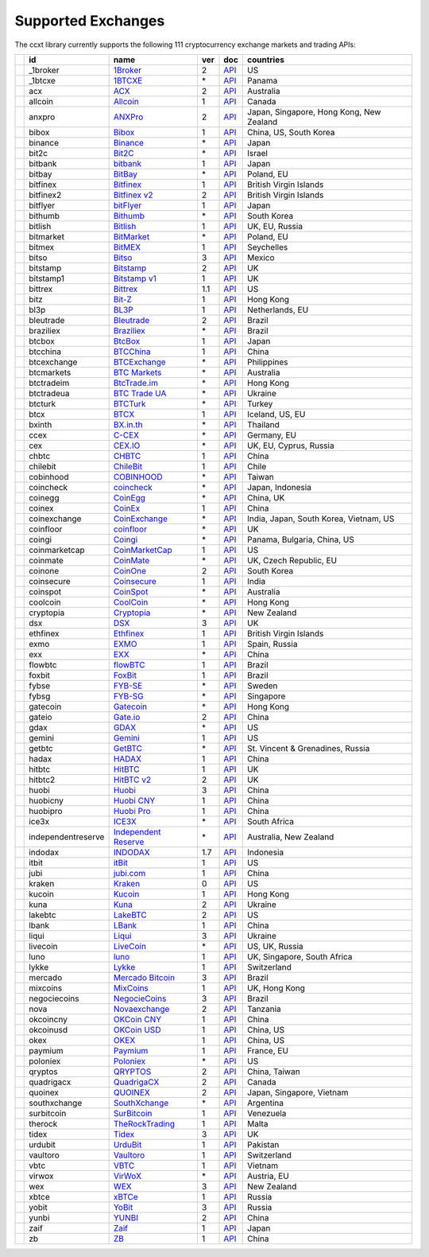 Supported Exchanges
===================

The ccxt library currently supports the following 111 cryptocurrency exchange markets and trading APIs:

+------------------------+----------------------+----------------------------------------------------------------+-------+---------------------------------------------------------------------------------------------------+--------------------------------------------+
|                        | id                   | name                                                           | ver   | doc                                                                                               | countries                                  |
+========================+======================+================================================================+=======+===================================================================================================+============================================+
| |_1broker|             | _1broker             | `1Broker <https://1broker.com>`__                              | 2     | `API <https://1broker.com/?c=en/content/api-documentation>`__                                     | US                                         |
+------------------------+----------------------+----------------------------------------------------------------+-------+---------------------------------------------------------------------------------------------------+--------------------------------------------+
| |_1btcxe|              | _1btcxe              | `1BTCXE <https://1btcxe.com>`__                                | \*    | `API <https://1btcxe.com/api-docs.php>`__                                                         | Panama                                     |
+------------------------+----------------------+----------------------------------------------------------------+-------+---------------------------------------------------------------------------------------------------+--------------------------------------------+
| |acx|                  | acx                  | `ACX <https://acx.io>`__                                       | 2     | `API <https://acx.io/documents/api_v2>`__                                                         | Australia                                  |
+------------------------+----------------------+----------------------------------------------------------------+-------+---------------------------------------------------------------------------------------------------+--------------------------------------------+
| |allcoin|              | allcoin              | `Allcoin <https://www.allcoin.com>`__                          | 1     | `API <https://www.allcoin.com/About/APIReference>`__                                              | Canada                                     |
+------------------------+----------------------+----------------------------------------------------------------+-------+---------------------------------------------------------------------------------------------------+--------------------------------------------+
| |anxpro|               | anxpro               | `ANXPro <https://anxpro.com>`__                                | 2     | `API <http://docs.anxv2.apiary.io>`__                                                             | Japan, Singapore, Hong Kong, New Zealand   |
+------------------------+----------------------+----------------------------------------------------------------+-------+---------------------------------------------------------------------------------------------------+--------------------------------------------+
| |bibox|                | bibox                | `Bibox <https://www.bibox.com>`__                              | 1     | `API <https://github.com/Biboxcom/api_reference/wiki/home_en>`__                                  | China, US, South Korea                     |
+------------------------+----------------------+----------------------------------------------------------------+-------+---------------------------------------------------------------------------------------------------+--------------------------------------------+
| |binance|              | binance              | `Binance <https://www.binance.com>`__                          | \*    | `API <https://github.com/binance-exchange/binance-official-api-docs/blob/master/rest-api.md>`__   | Japan                                      |
+------------------------+----------------------+----------------------------------------------------------------+-------+---------------------------------------------------------------------------------------------------+--------------------------------------------+
| |bit2c|                | bit2c                | `Bit2C <https://www.bit2c.co.il>`__                            | \*    | `API <https://www.bit2c.co.il/home/api>`__                                                        | Israel                                     |
+------------------------+----------------------+----------------------------------------------------------------+-------+---------------------------------------------------------------------------------------------------+--------------------------------------------+
| |bitbank|              | bitbank              | `bitbank <https://bitbank.cc/>`__                              | 1     | `API <https://docs.bitbank.cc/>`__                                                                | Japan                                      |
+------------------------+----------------------+----------------------------------------------------------------+-------+---------------------------------------------------------------------------------------------------+--------------------------------------------+
| |bitbay|               | bitbay               | `BitBay <https://bitbay.net>`__                                | \*    | `API <https://bitbay.net/public-api>`__                                                           | Poland, EU                                 |
+------------------------+----------------------+----------------------------------------------------------------+-------+---------------------------------------------------------------------------------------------------+--------------------------------------------+
| |bitfinex|             | bitfinex             | `Bitfinex <https://www.bitfinex.com>`__                        | 1     | `API <https://bitfinex.readme.io/v1/docs>`__                                                      | British Virgin Islands                     |
+------------------------+----------------------+----------------------------------------------------------------+-------+---------------------------------------------------------------------------------------------------+--------------------------------------------+
| |bitfinex2|            | bitfinex2            | `Bitfinex v2 <https://www.bitfinex.com>`__                     | 2     | `API <https://bitfinex.readme.io/v2/docs>`__                                                      | British Virgin Islands                     |
+------------------------+----------------------+----------------------------------------------------------------+-------+---------------------------------------------------------------------------------------------------+--------------------------------------------+
| |bitflyer|             | bitflyer             | `bitFlyer <https://bitflyer.jp>`__                             | 1     | `API <https://bitflyer.jp/API>`__                                                                 | Japan                                      |
+------------------------+----------------------+----------------------------------------------------------------+-------+---------------------------------------------------------------------------------------------------+--------------------------------------------+
| |bithumb|              | bithumb              | `Bithumb <https://www.bithumb.com>`__                          | \*    | `API <https://www.bithumb.com/u1/US127>`__                                                        | South Korea                                |
+------------------------+----------------------+----------------------------------------------------------------+-------+---------------------------------------------------------------------------------------------------+--------------------------------------------+
| |bitlish|              | bitlish              | `Bitlish <https://bitlish.com>`__                              | 1     | `API <https://bitlish.com/api>`__                                                                 | UK, EU, Russia                             |
+------------------------+----------------------+----------------------------------------------------------------+-------+---------------------------------------------------------------------------------------------------+--------------------------------------------+
| |bitmarket|            | bitmarket            | `BitMarket <https://www.bitmarket.pl>`__                       | \*    | `API <https://www.bitmarket.net/docs.php?file=api_public.html>`__                                 | Poland, EU                                 |
+------------------------+----------------------+----------------------------------------------------------------+-------+---------------------------------------------------------------------------------------------------+--------------------------------------------+
| |bitmex|               | bitmex               | `BitMEX <https://www.bitmex.com>`__                            | 1     | `API <https://www.bitmex.com/app/apiOverview>`__                                                  | Seychelles                                 |
+------------------------+----------------------+----------------------------------------------------------------+-------+---------------------------------------------------------------------------------------------------+--------------------------------------------+
| |bitso|                | bitso                | `Bitso <https://bitso.com>`__                                  | 3     | `API <https://bitso.com/api_info>`__                                                              | Mexico                                     |
+------------------------+----------------------+----------------------------------------------------------------+-------+---------------------------------------------------------------------------------------------------+--------------------------------------------+
| |bitstamp|             | bitstamp             | `Bitstamp <https://www.bitstamp.net>`__                        | 2     | `API <https://www.bitstamp.net/api>`__                                                            | UK                                         |
+------------------------+----------------------+----------------------------------------------------------------+-------+---------------------------------------------------------------------------------------------------+--------------------------------------------+
| |bitstamp1|            | bitstamp1            | `Bitstamp v1 <https://www.bitstamp.net>`__                     | 1     | `API <https://www.bitstamp.net/api>`__                                                            | UK                                         |
+------------------------+----------------------+----------------------------------------------------------------+-------+---------------------------------------------------------------------------------------------------+--------------------------------------------+
| |bittrex|              | bittrex              | `Bittrex <https://bittrex.com>`__                              | 1.1   | `API <https://bittrex.com/Home/Api>`__                                                            | US                                         |
+------------------------+----------------------+----------------------------------------------------------------+-------+---------------------------------------------------------------------------------------------------+--------------------------------------------+
| |bitz|                 | bitz                 | `Bit-Z <https://www.bit-z.com>`__                              | 1     | `API <https://www.bit-z.com/api.html>`__                                                          | Hong Kong                                  |
+------------------------+----------------------+----------------------------------------------------------------+-------+---------------------------------------------------------------------------------------------------+--------------------------------------------+
| |bl3p|                 | bl3p                 | `BL3P <https://bl3p.eu>`__                                     | 1     | `API <https://github.com/BitonicNL/bl3p-api/tree/master/docs>`__                                  | Netherlands, EU                            |
+------------------------+----------------------+----------------------------------------------------------------+-------+---------------------------------------------------------------------------------------------------+--------------------------------------------+
| |bleutrade|            | bleutrade            | `Bleutrade <https://bleutrade.com>`__                          | 2     | `API <https://bleutrade.com/help/API>`__                                                          | Brazil                                     |
+------------------------+----------------------+----------------------------------------------------------------+-------+---------------------------------------------------------------------------------------------------+--------------------------------------------+
| |braziliex|            | braziliex            | `Braziliex <https://braziliex.com/>`__                         | \*    | `API <https://braziliex.com/exchange/api.php>`__                                                  | Brazil                                     |
+------------------------+----------------------+----------------------------------------------------------------+-------+---------------------------------------------------------------------------------------------------+--------------------------------------------+
| |btcbox|               | btcbox               | `BtcBox <https://www.btcbox.co.jp/>`__                         | 1     | `API <https://www.btcbox.co.jp/help/asm>`__                                                       | Japan                                      |
+------------------------+----------------------+----------------------------------------------------------------+-------+---------------------------------------------------------------------------------------------------+--------------------------------------------+
| |btcchina|             | btcchina             | `BTCChina <https://www.btcchina.com>`__                        | 1     | `API <https://www.btcchina.com/apidocs>`__                                                        | China                                      |
+------------------------+----------------------+----------------------------------------------------------------+-------+---------------------------------------------------------------------------------------------------+--------------------------------------------+
| |btcexchange|          | btcexchange          | `BTCExchange <https://www.btcexchange.ph>`__                   | \*    | `API <https://github.com/BTCTrader/broker-api-docs>`__                                            | Philippines                                |
+------------------------+----------------------+----------------------------------------------------------------+-------+---------------------------------------------------------------------------------------------------+--------------------------------------------+
| |btcmarkets|           | btcmarkets           | `BTC Markets <https://btcmarkets.net/>`__                      | \*    | `API <https://github.com/BTCMarkets/API>`__                                                       | Australia                                  |
+------------------------+----------------------+----------------------------------------------------------------+-------+---------------------------------------------------------------------------------------------------+--------------------------------------------+
| |btctradeim|           | btctradeim           | `BtcTrade.im <https://www.btctrade.im>`__                      | \*    | `API <https://www.btctrade.im/help.api.html>`__                                                   | Hong Kong                                  |
+------------------------+----------------------+----------------------------------------------------------------+-------+---------------------------------------------------------------------------------------------------+--------------------------------------------+
| |btctradeua|           | btctradeua           | `BTC Trade UA <https://btc-trade.com.ua>`__                    | \*    | `API <https://docs.google.com/document/d/1ocYA0yMy_RXd561sfG3qEPZ80kyll36HUxvCRe5GbhE/edit>`__    | Ukraine                                    |
+------------------------+----------------------+----------------------------------------------------------------+-------+---------------------------------------------------------------------------------------------------+--------------------------------------------+
| |btcturk|              | btcturk              | `BTCTurk <https://www.btcturk.com>`__                          | \*    | `API <https://github.com/BTCTrader/broker-api-docs>`__                                            | Turkey                                     |
+------------------------+----------------------+----------------------------------------------------------------+-------+---------------------------------------------------------------------------------------------------+--------------------------------------------+
| |btcx|                 | btcx                 | `BTCX <https://btc-x.is>`__                                    | 1     | `API <https://btc-x.is/custom/api-document.html>`__                                               | Iceland, US, EU                            |
+------------------------+----------------------+----------------------------------------------------------------+-------+---------------------------------------------------------------------------------------------------+--------------------------------------------+
| |bxinth|               | bxinth               | `BX.in.th <https://bx.in.th>`__                                | \*    | `API <https://bx.in.th/info/api>`__                                                               | Thailand                                   |
+------------------------+----------------------+----------------------------------------------------------------+-------+---------------------------------------------------------------------------------------------------+--------------------------------------------+
| |ccex|                 | ccex                 | `C-CEX <https://c-cex.com>`__                                  | \*    | `API <https://c-cex.com/?id=api>`__                                                               | Germany, EU                                |
+------------------------+----------------------+----------------------------------------------------------------+-------+---------------------------------------------------------------------------------------------------+--------------------------------------------+
| |cex|                  | cex                  | `CEX.IO <https://cex.io>`__                                    | \*    | `API <https://cex.io/cex-api>`__                                                                  | UK, EU, Cyprus, Russia                     |
+------------------------+----------------------+----------------------------------------------------------------+-------+---------------------------------------------------------------------------------------------------+--------------------------------------------+
| |chbtc|                | chbtc                | `CHBTC <https://trade.chbtc.com/api>`__                        | 1     | `API <https://www.chbtc.com/i/developer>`__                                                       | China                                      |
+------------------------+----------------------+----------------------------------------------------------------+-------+---------------------------------------------------------------------------------------------------+--------------------------------------------+
| |chilebit|             | chilebit             | `ChileBit <https://chilebit.net>`__                            | 1     | `API <https://blinktrade.com/docs>`__                                                             | Chile                                      |
+------------------------+----------------------+----------------------------------------------------------------+-------+---------------------------------------------------------------------------------------------------+--------------------------------------------+
| |cobinhood|            | cobinhood            | `COBINHOOD <https://cobinhood.com>`__                          | \*    | `API <https://cobinhood.github.io/api-public>`__                                                  | Taiwan                                     |
+------------------------+----------------------+----------------------------------------------------------------+-------+---------------------------------------------------------------------------------------------------+--------------------------------------------+
| |coincheck|            | coincheck            | `coincheck <https://coincheck.com>`__                          | \*    | `API <https://coincheck.com/documents/exchange/api>`__                                            | Japan, Indonesia                           |
+------------------------+----------------------+----------------------------------------------------------------+-------+---------------------------------------------------------------------------------------------------+--------------------------------------------+
| |coinegg|              | coinegg              | `CoinEgg <https://www.coinegg.com>`__                          | \*    | `API <https://www.coinegg.com/explain.api.html>`__                                                | China, UK                                  |
+------------------------+----------------------+----------------------------------------------------------------+-------+---------------------------------------------------------------------------------------------------+--------------------------------------------+
| |coinex|               | coinex               | `CoinEx <https://www.coinex.com>`__                            | 1     | `API <https://github.com/coinexcom/coinex_exchange_api/wiki>`__                                   | China                                      |
+------------------------+----------------------+----------------------------------------------------------------+-------+---------------------------------------------------------------------------------------------------+--------------------------------------------+
| |coinexchange|         | coinexchange         | `CoinExchange <https://www.coinexchange.io>`__                 | \*    | `API <https://coinexchangeio.github.io/slate/>`__                                                 | India, Japan, South Korea, Vietnam, US     |
+------------------------+----------------------+----------------------------------------------------------------+-------+---------------------------------------------------------------------------------------------------+--------------------------------------------+
| |coinfloor|            | coinfloor            | `coinfloor <https://www.coinfloor.co.uk>`__                    | \*    | `API <https://github.com/coinfloor/api>`__                                                        | UK                                         |
+------------------------+----------------------+----------------------------------------------------------------+-------+---------------------------------------------------------------------------------------------------+--------------------------------------------+
| |coingi|               | coingi               | `Coingi <https://coingi.com>`__                                | \*    | `API <http://docs.coingi.apiary.io/>`__                                                           | Panama, Bulgaria, China, US                |
+------------------------+----------------------+----------------------------------------------------------------+-------+---------------------------------------------------------------------------------------------------+--------------------------------------------+
| |coinmarketcap|        | coinmarketcap        | `CoinMarketCap <https://coinmarketcap.com>`__                  | 1     | `API <https://coinmarketcap.com/api>`__                                                           | US                                         |
+------------------------+----------------------+----------------------------------------------------------------+-------+---------------------------------------------------------------------------------------------------+--------------------------------------------+
| |coinmate|             | coinmate             | `CoinMate <https://coinmate.io>`__                             | \*    | `API <http://docs.coinmate.apiary.io>`__                                                          | UK, Czech Republic, EU                     |
+------------------------+----------------------+----------------------------------------------------------------+-------+---------------------------------------------------------------------------------------------------+--------------------------------------------+
| |coinone|              | coinone              | `CoinOne <https://coinone.co.kr>`__                            | 2     | `API <https://doc.coinone.co.kr>`__                                                               | South Korea                                |
+------------------------+----------------------+----------------------------------------------------------------+-------+---------------------------------------------------------------------------------------------------+--------------------------------------------+
| |coinsecure|           | coinsecure           | `Coinsecure <https://coinsecure.in>`__                         | 1     | `API <https://api.coinsecure.in>`__                                                               | India                                      |
+------------------------+----------------------+----------------------------------------------------------------+-------+---------------------------------------------------------------------------------------------------+--------------------------------------------+
| |coinspot|             | coinspot             | `CoinSpot <https://www.coinspot.com.au>`__                     | \*    | `API <https://www.coinspot.com.au/api>`__                                                         | Australia                                  |
+------------------------+----------------------+----------------------------------------------------------------+-------+---------------------------------------------------------------------------------------------------+--------------------------------------------+
| |coolcoin|             | coolcoin             | `CoolCoin <https://www.coolcoin.com>`__                        | \*    | `API <https://www.coolcoin.com/help.api.html>`__                                                  | Hong Kong                                  |
+------------------------+----------------------+----------------------------------------------------------------+-------+---------------------------------------------------------------------------------------------------+--------------------------------------------+
| |cryptopia|            | cryptopia            | `Cryptopia <https://www.cryptopia.co.nz>`__                    | \*    | `API <https://www.cryptopia.co.nz/Forum/Category/45>`__                                           | New Zealand                                |
+------------------------+----------------------+----------------------------------------------------------------+-------+---------------------------------------------------------------------------------------------------+--------------------------------------------+
| |dsx|                  | dsx                  | `DSX <https://dsx.uk>`__                                       | 3     | `API <https://api.dsx.uk>`__                                                                      | UK                                         |
+------------------------+----------------------+----------------------------------------------------------------+-------+---------------------------------------------------------------------------------------------------+--------------------------------------------+
| |ethfinex|             | ethfinex             | `Ethfinex <https://www.ethfinex.com>`__                        | 1     | `API <https://bitfinex.readme.io/v1/docs>`__                                                      | British Virgin Islands                     |
+------------------------+----------------------+----------------------------------------------------------------+-------+---------------------------------------------------------------------------------------------------+--------------------------------------------+
| |exmo|                 | exmo                 | `EXMO <https://exmo.me>`__                                     | 1     | `API <https://exmo.me/en/api_doc>`__                                                              | Spain, Russia                              |
+------------------------+----------------------+----------------------------------------------------------------+-------+---------------------------------------------------------------------------------------------------+--------------------------------------------+
| |exx|                  | exx                  | `EXX <https://www.exx.com/>`__                                 | \*    | `API <https://www.exx.com/help/restApi>`__                                                        | China                                      |
+------------------------+----------------------+----------------------------------------------------------------+-------+---------------------------------------------------------------------------------------------------+--------------------------------------------+
| |flowbtc|              | flowbtc              | `flowBTC <https://trader.flowbtc.com>`__                       | 1     | `API <http://www.flowbtc.com.br/api/>`__                                                          | Brazil                                     |
+------------------------+----------------------+----------------------------------------------------------------+-------+---------------------------------------------------------------------------------------------------+--------------------------------------------+
| |foxbit|               | foxbit               | `FoxBit <https://foxbit.exchange>`__                           | 1     | `API <https://blinktrade.com/docs>`__                                                             | Brazil                                     |
+------------------------+----------------------+----------------------------------------------------------------+-------+---------------------------------------------------------------------------------------------------+--------------------------------------------+
| |fybse|                | fybse                | `FYB-SE <https://www.fybse.se>`__                              | \*    | `API <http://docs.fyb.apiary.io>`__                                                               | Sweden                                     |
+------------------------+----------------------+----------------------------------------------------------------+-------+---------------------------------------------------------------------------------------------------+--------------------------------------------+
| |fybsg|                | fybsg                | `FYB-SG <https://www.fybsg.com>`__                             | \*    | `API <http://docs.fyb.apiary.io>`__                                                               | Singapore                                  |
+------------------------+----------------------+----------------------------------------------------------------+-------+---------------------------------------------------------------------------------------------------+--------------------------------------------+
| |gatecoin|             | gatecoin             | `Gatecoin <https://gatecoin.com>`__                            | \*    | `API <https://gatecoin.com/api>`__                                                                | Hong Kong                                  |
+------------------------+----------------------+----------------------------------------------------------------+-------+---------------------------------------------------------------------------------------------------+--------------------------------------------+
| |gateio|               | gateio               | `Gate.io <https://gate.io/>`__                                 | 2     | `API <https://gate.io/api2>`__                                                                    | China                                      |
+------------------------+----------------------+----------------------------------------------------------------+-------+---------------------------------------------------------------------------------------------------+--------------------------------------------+
| |gdax|                 | gdax                 | `GDAX <https://www.gdax.com>`__                                | \*    | `API <https://docs.gdax.com>`__                                                                   | US                                         |
+------------------------+----------------------+----------------------------------------------------------------+-------+---------------------------------------------------------------------------------------------------+--------------------------------------------+
| |gemini|               | gemini               | `Gemini <https://gemini.com>`__                                | 1     | `API <https://docs.gemini.com/rest-api>`__                                                        | US                                         |
+------------------------+----------------------+----------------------------------------------------------------+-------+---------------------------------------------------------------------------------------------------+--------------------------------------------+
| |getbtc|               | getbtc               | `GetBTC <https://getbtc.org>`__                                | \*    | `API <https://getbtc.org/api-docs.php>`__                                                         | St. Vincent & Grenadines, Russia           |
+------------------------+----------------------+----------------------------------------------------------------+-------+---------------------------------------------------------------------------------------------------+--------------------------------------------+
| |hadax|                | hadax                | `HADAX <https://www.hadax.com>`__                              | 1     | `API <https://github.com/huobiapi/API_Docs/wiki>`__                                               | China                                      |
+------------------------+----------------------+----------------------------------------------------------------+-------+---------------------------------------------------------------------------------------------------+--------------------------------------------+
| |hitbtc|               | hitbtc               | `HitBTC <https://hitbtc.com>`__                                | 1     | `API <https://github.com/hitbtc-com/hitbtc-api/blob/master/APIv1.md>`__                           | UK                                         |
+------------------------+----------------------+----------------------------------------------------------------+-------+---------------------------------------------------------------------------------------------------+--------------------------------------------+
| |hitbtc2|              | hitbtc2              | `HitBTC v2 <https://hitbtc.com>`__                             | 2     | `API <https://api.hitbtc.com>`__                                                                  | UK                                         |
+------------------------+----------------------+----------------------------------------------------------------+-------+---------------------------------------------------------------------------------------------------+--------------------------------------------+
| |huobi|                | huobi                | `Huobi <https://www.huobi.com>`__                              | 3     | `API <https://github.com/huobiapi/API_Docs_en/wiki>`__                                            | China                                      |
+------------------------+----------------------+----------------------------------------------------------------+-------+---------------------------------------------------------------------------------------------------+--------------------------------------------+
| |huobicny|             | huobicny             | `Huobi CNY <https://www.huobi.com>`__                          | 1     | `API <https://github.com/huobiapi/API_Docs/wiki/REST_api_reference>`__                            | China                                      |
+------------------------+----------------------+----------------------------------------------------------------+-------+---------------------------------------------------------------------------------------------------+--------------------------------------------+
| |huobipro|             | huobipro             | `Huobi Pro <https://www.huobipro.com>`__                       | 1     | `API <https://github.com/huobiapi/API_Docs/wiki/REST_api_reference>`__                            | China                                      |
+------------------------+----------------------+----------------------------------------------------------------+-------+---------------------------------------------------------------------------------------------------+--------------------------------------------+
| |ice3x|                | ice3x                | `ICE3X <https://ice3x.com>`__                                  | \*    | `API <https://ice3x.co.za/ice-cubed-bitcoin-exchange-api-documentation-1-june-2017>`__            | South Africa                               |
+------------------------+----------------------+----------------------------------------------------------------+-------+---------------------------------------------------------------------------------------------------+--------------------------------------------+
| |independentreserve|   | independentreserve   | `Independent Reserve <https://www.independentreserve.com>`__   | \*    | `API <https://www.independentreserve.com/API>`__                                                  | Australia, New Zealand                     |
+------------------------+----------------------+----------------------------------------------------------------+-------+---------------------------------------------------------------------------------------------------+--------------------------------------------+
| |indodax|              | indodax              | `INDODAX <https://www.indodax.com>`__                          | 1.7   | `API <https://vip.bitcoin.co.id/downloads/BITCOINCOID-API-DOCUMENTATION.pdf>`__                   | Indonesia                                  |
+------------------------+----------------------+----------------------------------------------------------------+-------+---------------------------------------------------------------------------------------------------+--------------------------------------------+
| |itbit|                | itbit                | `itBit <https://www.itbit.com>`__                              | 1     | `API <https://api.itbit.com/docs>`__                                                              | US                                         |
+------------------------+----------------------+----------------------------------------------------------------+-------+---------------------------------------------------------------------------------------------------+--------------------------------------------+
| |jubi|                 | jubi                 | `jubi.com <https://www.jubi.com>`__                            | 1     | `API <https://www.jubi.com/help/api.html>`__                                                      | China                                      |
+------------------------+----------------------+----------------------------------------------------------------+-------+---------------------------------------------------------------------------------------------------+--------------------------------------------+
| |kraken|               | kraken               | `Kraken <https://www.kraken.com>`__                            | 0     | `API <https://www.kraken.com/en-us/help/api>`__                                                   | US                                         |
+------------------------+----------------------+----------------------------------------------------------------+-------+---------------------------------------------------------------------------------------------------+--------------------------------------------+
| |kucoin|               | kucoin               | `Kucoin <https://kucoin.com>`__                                | 1     | `API <https://kucoinapidocs.docs.apiary.io>`__                                                    | Hong Kong                                  |
+------------------------+----------------------+----------------------------------------------------------------+-------+---------------------------------------------------------------------------------------------------+--------------------------------------------+
| |kuna|                 | kuna                 | `Kuna <https://kuna.io>`__                                     | 2     | `API <https://kuna.io/documents/api>`__                                                           | Ukraine                                    |
+------------------------+----------------------+----------------------------------------------------------------+-------+---------------------------------------------------------------------------------------------------+--------------------------------------------+
| |lakebtc|              | lakebtc              | `LakeBTC <https://www.lakebtc.com>`__                          | 2     | `API <https://www.lakebtc.com/s/api_v2>`__                                                        | US                                         |
+------------------------+----------------------+----------------------------------------------------------------+-------+---------------------------------------------------------------------------------------------------+--------------------------------------------+
| |lbank|                | lbank                | `LBank <https://www.lbank.info>`__                             | 1     | `API <https://www.lbank.info/api/api-overview>`__                                                 | China                                      |
+------------------------+----------------------+----------------------------------------------------------------+-------+---------------------------------------------------------------------------------------------------+--------------------------------------------+
| |liqui|                | liqui                | `Liqui <https://liqui.io>`__                                   | 3     | `API <https://liqui.io/api>`__                                                                    | Ukraine                                    |
+------------------------+----------------------+----------------------------------------------------------------+-------+---------------------------------------------------------------------------------------------------+--------------------------------------------+
| |livecoin|             | livecoin             | `LiveCoin <https://www.livecoin.net>`__                        | \*    | `API <https://www.livecoin.net/api?lang=en>`__                                                    | US, UK, Russia                             |
+------------------------+----------------------+----------------------------------------------------------------+-------+---------------------------------------------------------------------------------------------------+--------------------------------------------+
| |luno|                 | luno                 | `luno <https://www.luno.com>`__                                | 1     | `API <https://www.luno.com/en/api>`__                                                             | UK, Singapore, South Africa                |
+------------------------+----------------------+----------------------------------------------------------------+-------+---------------------------------------------------------------------------------------------------+--------------------------------------------+
| |lykke|                | lykke                | `Lykke <https://www.lykke.com>`__                              | 1     | `API <https://hft-api.lykke.com/swagger/ui/>`__                                                   | Switzerland                                |
+------------------------+----------------------+----------------------------------------------------------------+-------+---------------------------------------------------------------------------------------------------+--------------------------------------------+
| |mercado|              | mercado              | `Mercado Bitcoin <https://www.mercadobitcoin.com.br>`__        | 3     | `API <https://www.mercadobitcoin.com.br/api-doc>`__                                               | Brazil                                     |
+------------------------+----------------------+----------------------------------------------------------------+-------+---------------------------------------------------------------------------------------------------+--------------------------------------------+
| |mixcoins|             | mixcoins             | `MixCoins <https://mixcoins.com>`__                            | 1     | `API <https://mixcoins.com/help/api/>`__                                                          | UK, Hong Kong                              |
+------------------------+----------------------+----------------------------------------------------------------+-------+---------------------------------------------------------------------------------------------------+--------------------------------------------+
| |negociecoins|         | negociecoins         | `NegocieCoins <https://www.negociecoins.com.br>`__             | 3     | `API <https://www.negociecoins.com.br/documentacao-tradeapi>`__                                   | Brazil                                     |
+------------------------+----------------------+----------------------------------------------------------------+-------+---------------------------------------------------------------------------------------------------+--------------------------------------------+
| |nova|                 | nova                 | `Novaexchange <https://novaexchange.com>`__                    | 2     | `API <https://novaexchange.com/remote/faq>`__                                                     | Tanzania                                   |
+------------------------+----------------------+----------------------------------------------------------------+-------+---------------------------------------------------------------------------------------------------+--------------------------------------------+
| |okcoincny|            | okcoincny            | `OKCoin CNY <https://www.okcoin.cn>`__                         | 1     | `API <https://www.okcoin.cn/rest_getStarted.html>`__                                              | China                                      |
+------------------------+----------------------+----------------------------------------------------------------+-------+---------------------------------------------------------------------------------------------------+--------------------------------------------+
| |okcoinusd|            | okcoinusd            | `OKCoin USD <https://www.okcoin.com>`__                        | 1     | `API <https://www.okcoin.com/rest_getStarted.html>`__                                             | China, US                                  |
+------------------------+----------------------+----------------------------------------------------------------+-------+---------------------------------------------------------------------------------------------------+--------------------------------------------+
| |okex|                 | okex                 | `OKEX <https://www.okex.com>`__                                | 1     | `API <https://www.okex.com/rest_getStarted.html>`__                                               | China, US                                  |
+------------------------+----------------------+----------------------------------------------------------------+-------+---------------------------------------------------------------------------------------------------+--------------------------------------------+
| |paymium|              | paymium              | `Paymium <https://www.paymium.com>`__                          | 1     | `API <https://github.com/Paymium/api-documentation>`__                                            | France, EU                                 |
+------------------------+----------------------+----------------------------------------------------------------+-------+---------------------------------------------------------------------------------------------------+--------------------------------------------+
| |poloniex|             | poloniex             | `Poloniex <https://poloniex.com>`__                            | \*    | `API <https://poloniex.com/support/api/>`__                                                       | US                                         |
+------------------------+----------------------+----------------------------------------------------------------+-------+---------------------------------------------------------------------------------------------------+--------------------------------------------+
| |qryptos|              | qryptos              | `QRYPTOS <https://www.qryptos.com>`__                          | 2     | `API <https://developers.quoine.com>`__                                                           | China, Taiwan                              |
+------------------------+----------------------+----------------------------------------------------------------+-------+---------------------------------------------------------------------------------------------------+--------------------------------------------+
| |quadrigacx|           | quadrigacx           | `QuadrigaCX <https://www.quadrigacx.com>`__                    | 2     | `API <https://www.quadrigacx.com/api_info>`__                                                     | Canada                                     |
+------------------------+----------------------+----------------------------------------------------------------+-------+---------------------------------------------------------------------------------------------------+--------------------------------------------+
| |quoinex|              | quoinex              | `QUOINEX <https://quoinex.com/>`__                             | 2     | `API <https://developers.quoine.com>`__                                                           | Japan, Singapore, Vietnam                  |
+------------------------+----------------------+----------------------------------------------------------------+-------+---------------------------------------------------------------------------------------------------+--------------------------------------------+
| |southxchange|         | southxchange         | `SouthXchange <https://www.southxchange.com>`__                | \*    | `API <https://www.southxchange.com/Home/Api>`__                                                   | Argentina                                  |
+------------------------+----------------------+----------------------------------------------------------------+-------+---------------------------------------------------------------------------------------------------+--------------------------------------------+
| |surbitcoin|           | surbitcoin           | `SurBitcoin <https://surbitcoin.com>`__                        | 1     | `API <https://blinktrade.com/docs>`__                                                             | Venezuela                                  |
+------------------------+----------------------+----------------------------------------------------------------+-------+---------------------------------------------------------------------------------------------------+--------------------------------------------+
| |therock|              | therock              | `TheRockTrading <https://therocktrading.com>`__                | 1     | `API <https://api.therocktrading.com/doc/v1/index.html>`__                                        | Malta                                      |
+------------------------+----------------------+----------------------------------------------------------------+-------+---------------------------------------------------------------------------------------------------+--------------------------------------------+
| |tidex|                | tidex                | `Tidex <https://tidex.com>`__                                  | 3     | `API <https://tidex.com/exchange/public-api>`__                                                   | UK                                         |
+------------------------+----------------------+----------------------------------------------------------------+-------+---------------------------------------------------------------------------------------------------+--------------------------------------------+
| |urdubit|              | urdubit              | `UrduBit <https://urdubit.com>`__                              | 1     | `API <https://blinktrade.com/docs>`__                                                             | Pakistan                                   |
+------------------------+----------------------+----------------------------------------------------------------+-------+---------------------------------------------------------------------------------------------------+--------------------------------------------+
| |vaultoro|             | vaultoro             | `Vaultoro <https://www.vaultoro.com>`__                        | 1     | `API <https://api.vaultoro.com>`__                                                                | Switzerland                                |
+------------------------+----------------------+----------------------------------------------------------------+-------+---------------------------------------------------------------------------------------------------+--------------------------------------------+
| |vbtc|                 | vbtc                 | `VBTC <https://vbtc.exchange>`__                               | 1     | `API <https://blinktrade.com/docs>`__                                                             | Vietnam                                    |
+------------------------+----------------------+----------------------------------------------------------------+-------+---------------------------------------------------------------------------------------------------+--------------------------------------------+
| |virwox|               | virwox               | `VirWoX <https://www.virwox.com>`__                            | \*    | `API <https://www.virwox.com/developers.php>`__                                                   | Austria, EU                                |
+------------------------+----------------------+----------------------------------------------------------------+-------+---------------------------------------------------------------------------------------------------+--------------------------------------------+
| |wex|                  | wex                  | `WEX <https://wex.nz>`__                                       | 3     | `API <https://wex.nz/api/3/docs>`__                                                               | New Zealand                                |
+------------------------+----------------------+----------------------------------------------------------------+-------+---------------------------------------------------------------------------------------------------+--------------------------------------------+
| |xbtce|                | xbtce                | `xBTCe <https://www.xbtce.com>`__                              | 1     | `API <https://www.xbtce.com/tradeapi>`__                                                          | Russia                                     |
+------------------------+----------------------+----------------------------------------------------------------+-------+---------------------------------------------------------------------------------------------------+--------------------------------------------+
| |yobit|                | yobit                | `YoBit <https://www.yobit.net>`__                              | 3     | `API <https://www.yobit.net/en/api/>`__                                                           | Russia                                     |
+------------------------+----------------------+----------------------------------------------------------------+-------+---------------------------------------------------------------------------------------------------+--------------------------------------------+
| |yunbi|                | yunbi                | `YUNBI <https://yunbi.com>`__                                  | 2     | `API <https://yunbi.com/documents/api/guide>`__                                                   | China                                      |
+------------------------+----------------------+----------------------------------------------------------------+-------+---------------------------------------------------------------------------------------------------+--------------------------------------------+
| |zaif|                 | zaif                 | `Zaif <https://zaif.jp>`__                                     | 1     | `API <http://techbureau-api-document.readthedocs.io/ja/latest/index.html>`__                      | Japan                                      |
+------------------------+----------------------+----------------------------------------------------------------+-------+---------------------------------------------------------------------------------------------------+--------------------------------------------+
| |zb|                   | zb                   | `ZB <https://trade.zb.com/api>`__                              | 1     | `API <https://www.zb.com/i/developer>`__                                                          | China                                      |
+------------------------+----------------------+----------------------------------------------------------------+-------+---------------------------------------------------------------------------------------------------+--------------------------------------------+

.. |_1broker| image:: https://user-images.githubusercontent.com/1294454/27766021-420bd9fc-5ecb-11e7-8ed6-56d0081efed2.jpg
.. |_1btcxe| image:: https://user-images.githubusercontent.com/1294454/27766049-2b294408-5ecc-11e7-85cc-adaff013dc1a.jpg
.. |acx| image:: https://user-images.githubusercontent.com/1294454/30247614-1fe61c74-9621-11e7-9e8c-f1a627afa279.jpg
.. |allcoin| image:: https://user-images.githubusercontent.com/1294454/31561809-c316b37c-b061-11e7-8d5a-b547b4d730eb.jpg
.. |anxpro| image:: https://user-images.githubusercontent.com/1294454/27765983-fd8595da-5ec9-11e7-82e3-adb3ab8c2612.jpg
.. |bibox| image:: https://user-images.githubusercontent.com/1294454/34902611-2be8bf1a-f830-11e7-91a2-11b2f292e750.jpg
.. |binance| image:: https://user-images.githubusercontent.com/1294454/29604020-d5483cdc-87ee-11e7-94c7-d1a8d9169293.jpg
.. |bit2c| image:: https://user-images.githubusercontent.com/1294454/27766119-3593220e-5ece-11e7-8b3a-5a041f6bcc3f.jpg
.. |bitbank| image:: https://user-images.githubusercontent.com/1294454/37808081-b87f2d9c-2e59-11e8-894d-c1900b7584fe.jpg
.. |bitbay| image:: https://user-images.githubusercontent.com/1294454/27766132-978a7bd8-5ece-11e7-9540-bc96d1e9bbb8.jpg
.. |bitfinex| image:: https://user-images.githubusercontent.com/1294454/27766244-e328a50c-5ed2-11e7-947b-041416579bb3.jpg
.. |bitfinex2| image:: https://user-images.githubusercontent.com/1294454/27766244-e328a50c-5ed2-11e7-947b-041416579bb3.jpg
.. |bitflyer| image:: https://user-images.githubusercontent.com/1294454/28051642-56154182-660e-11e7-9b0d-6042d1e6edd8.jpg
.. |bithumb| image:: https://user-images.githubusercontent.com/1294454/30597177-ea800172-9d5e-11e7-804c-b9d4fa9b56b0.jpg
.. |bitlish| image:: https://user-images.githubusercontent.com/1294454/27766275-dcfc6c30-5ed3-11e7-839d-00a846385d0b.jpg
.. |bitmarket| image:: https://user-images.githubusercontent.com/1294454/27767256-a8555200-5ef9-11e7-96fd-469a65e2b0bd.jpg
.. |bitmex| image:: https://user-images.githubusercontent.com/1294454/27766319-f653c6e6-5ed4-11e7-933d-f0bc3699ae8f.jpg
.. |bitso| image:: https://user-images.githubusercontent.com/1294454/27766335-715ce7aa-5ed5-11e7-88a8-173a27bb30fe.jpg
.. |bitstamp| image:: https://user-images.githubusercontent.com/1294454/27786377-8c8ab57e-5fe9-11e7-8ea4-2b05b6bcceec.jpg
.. |bitstamp1| image:: https://user-images.githubusercontent.com/1294454/27786377-8c8ab57e-5fe9-11e7-8ea4-2b05b6bcceec.jpg
.. |bittrex| image:: https://user-images.githubusercontent.com/1294454/27766352-cf0b3c26-5ed5-11e7-82b7-f3826b7a97d8.jpg
.. |bitz| image:: https://user-images.githubusercontent.com/1294454/35862606-4f554f14-0b5d-11e8-957d-35058c504b6f.jpg
.. |bl3p| image:: https://user-images.githubusercontent.com/1294454/28501752-60c21b82-6feb-11e7-818b-055ee6d0e754.jpg
.. |bleutrade| image:: https://user-images.githubusercontent.com/1294454/30303000-b602dbe6-976d-11e7-956d-36c5049c01e7.jpg
.. |braziliex| image:: https://user-images.githubusercontent.com/1294454/34703593-c4498674-f504-11e7-8d14-ff8e44fb78c1.jpg
.. |btcbox| image:: https://user-images.githubusercontent.com/1294454/31275803-4df755a8-aaa1-11e7-9abb-11ec2fad9f2d.jpg
.. |btcchina| image:: https://user-images.githubusercontent.com/1294454/27766368-465b3286-5ed6-11e7-9a11-0f6467e1d82b.jpg
.. |btcexchange| image:: https://user-images.githubusercontent.com/1294454/27993052-4c92911a-64aa-11e7-96d8-ec6ac3435757.jpg
.. |btcmarkets| image:: https://user-images.githubusercontent.com/1294454/29142911-0e1acfc2-7d5c-11e7-98c4-07d9532b29d7.jpg
.. |btctradeim| image:: https://user-images.githubusercontent.com/1294454/36770531-c2142444-1c5b-11e8-91e2-a4d90dc85fe8.jpg
.. |btctradeua| image:: https://user-images.githubusercontent.com/1294454/27941483-79fc7350-62d9-11e7-9f61-ac47f28fcd96.jpg
.. |btcturk| image:: https://user-images.githubusercontent.com/1294454/27992709-18e15646-64a3-11e7-9fa2-b0950ec7712f.jpg
.. |btcx| image:: https://user-images.githubusercontent.com/1294454/27766385-9fdcc98c-5ed6-11e7-8f14-66d5e5cd47e6.jpg
.. |bxinth| image:: https://user-images.githubusercontent.com/1294454/27766412-567b1eb4-5ed7-11e7-94a8-ff6a3884f6c5.jpg
.. |ccex| image:: https://user-images.githubusercontent.com/1294454/27766433-16881f90-5ed8-11e7-92f8-3d92cc747a6c.jpg
.. |cex| image:: https://user-images.githubusercontent.com/1294454/27766442-8ddc33b0-5ed8-11e7-8b98-f786aef0f3c9.jpg
.. |chbtc| image:: https://user-images.githubusercontent.com/1294454/28555659-f0040dc2-7109-11e7-9d99-688a438bf9f4.jpg
.. |chilebit| image:: https://user-images.githubusercontent.com/1294454/27991414-1298f0d8-647f-11e7-9c40-d56409266336.jpg
.. |cobinhood| image:: https://user-images.githubusercontent.com/1294454/35755576-dee02e5c-0878-11e8-989f-1595d80ba47f.jpg
.. |coincheck| image:: https://user-images.githubusercontent.com/1294454/27766464-3b5c3c74-5ed9-11e7-840e-31b32968e1da.jpg
.. |coinegg| image:: https://user-images.githubusercontent.com/1294454/36770310-adfa764e-1c5a-11e8-8e09-449daac3d2fb.jpg
.. |coinex| image:: https://user-images.githubusercontent.com/1294454/38046312-0b450aac-32c8-11e8-99ab-bc6b136b6cc7.jpg
.. |coinexchange| image:: https://user-images.githubusercontent.com/1294454/34842303-29c99fca-f71c-11e7-83c1-09d900cb2334.jpg
.. |coinfloor| image:: https://user-images.githubusercontent.com/1294454/28246081-623fc164-6a1c-11e7-913f-bac0d5576c90.jpg
.. |coingi| image:: https://user-images.githubusercontent.com/1294454/28619707-5c9232a8-7212-11e7-86d6-98fe5d15cc6e.jpg
.. |coinmarketcap| image:: https://user-images.githubusercontent.com/1294454/28244244-9be6312a-69ed-11e7-99c1-7c1797275265.jpg
.. |coinmate| image:: https://user-images.githubusercontent.com/1294454/27811229-c1efb510-606c-11e7-9a36-84ba2ce412d8.jpg
.. |coinone| image:: https://user-images.githubusercontent.com/1294454/38003300-adc12fba-323f-11e8-8525-725f53c4a659.jpg
.. |coinsecure| image:: https://user-images.githubusercontent.com/1294454/27766472-9cbd200a-5ed9-11e7-9551-2267ad7bac08.jpg
.. |coinspot| image:: https://user-images.githubusercontent.com/1294454/28208429-3cacdf9a-6896-11e7-854e-4c79a772a30f.jpg
.. |coolcoin| image:: https://user-images.githubusercontent.com/1294454/36770529-be7b1a04-1c5b-11e8-9600-d11f1996b539.jpg
.. |cryptopia| image:: https://user-images.githubusercontent.com/1294454/29484394-7b4ea6e2-84c6-11e7-83e5-1fccf4b2dc81.jpg
.. |dsx| image:: https://user-images.githubusercontent.com/1294454/27990275-1413158a-645a-11e7-931c-94717f7510e3.jpg
.. |ethfinex| image:: https://user-images.githubusercontent.com/1294454/37555526-7018a77c-29f9-11e8-8835-8e415c038a18.jpg
.. |exmo| image:: https://user-images.githubusercontent.com/1294454/27766491-1b0ea956-5eda-11e7-9225-40d67b481b8d.jpg
.. |exx| image:: https://user-images.githubusercontent.com/1294454/37770292-fbf613d0-2de4-11e8-9f79-f2dc451b8ccb.jpg
.. |flowbtc| image:: https://user-images.githubusercontent.com/1294454/28162465-cd815d4c-67cf-11e7-8e57-438bea0523a2.jpg
.. |foxbit| image:: https://user-images.githubusercontent.com/1294454/27991413-11b40d42-647f-11e7-91ee-78ced874dd09.jpg
.. |fybse| image:: https://user-images.githubusercontent.com/1294454/27766512-31019772-5edb-11e7-8241-2e675e6797f1.jpg
.. |fybsg| image:: https://user-images.githubusercontent.com/1294454/27766513-3364d56a-5edb-11e7-9e6b-d5898bb89c81.jpg
.. |gatecoin| image:: https://user-images.githubusercontent.com/1294454/28646817-508457f2-726c-11e7-9eeb-3528d2413a58.jpg
.. |gateio| image:: https://user-images.githubusercontent.com/1294454/31784029-0313c702-b509-11e7-9ccc-bc0da6a0e435.jpg
.. |gdax| image:: https://user-images.githubusercontent.com/1294454/27766527-b1be41c6-5edb-11e7-95f6-5b496c469e2c.jpg
.. |gemini| image:: https://user-images.githubusercontent.com/1294454/27816857-ce7be644-6096-11e7-82d6-3c257263229c.jpg
.. |getbtc| image:: https://user-images.githubusercontent.com/1294454/33801902-03c43462-dd7b-11e7-992e-077e4cd015b9.jpg
.. |hadax| image:: https://user-images.githubusercontent.com/1294454/38059952-4756c49e-32f1-11e8-90b9-45c1eccba9cd.jpg
.. |hitbtc| image:: https://user-images.githubusercontent.com/1294454/27766555-8eaec20e-5edc-11e7-9c5b-6dc69fc42f5e.jpg
.. |hitbtc2| image:: https://user-images.githubusercontent.com/1294454/27766555-8eaec20e-5edc-11e7-9c5b-6dc69fc42f5e.jpg
.. |huobi| image:: https://user-images.githubusercontent.com/1294454/27766569-15aa7b9a-5edd-11e7-9e7f-44791f4ee49c.jpg
.. |huobicny| image:: https://user-images.githubusercontent.com/1294454/27766569-15aa7b9a-5edd-11e7-9e7f-44791f4ee49c.jpg
.. |huobipro| image:: https://user-images.githubusercontent.com/1294454/27766569-15aa7b9a-5edd-11e7-9e7f-44791f4ee49c.jpg
.. |ice3x| image:: https://user-images.githubusercontent.com/1294454/38012176-11616c32-3269-11e8-9f05-e65cf885bb15.jpg
.. |independentreserve| image:: https://user-images.githubusercontent.com/1294454/30521662-cf3f477c-9bcb-11e7-89bc-d1ac85012eda.jpg
.. |indodax| image:: https://user-images.githubusercontent.com/1294454/37443283-2fddd0e4-281c-11e8-9741-b4f1419001b5.jpg
.. |itbit| image:: https://user-images.githubusercontent.com/1294454/27822159-66153620-60ad-11e7-89e7-005f6d7f3de0.jpg
.. |jubi| image:: https://user-images.githubusercontent.com/1294454/27766581-9d397d9a-5edd-11e7-8fb9-5d8236c0e692.jpg
.. |kraken| image:: https://user-images.githubusercontent.com/1294454/27766599-22709304-5ede-11e7-9de1-9f33732e1509.jpg
.. |kucoin| image:: https://user-images.githubusercontent.com/1294454/33795655-b3c46e48-dcf6-11e7-8abe-dc4588ba7901.jpg
.. |kuna| image:: https://user-images.githubusercontent.com/1294454/31697638-912824fa-b3c1-11e7-8c36-cf9606eb94ac.jpg
.. |lakebtc| image:: https://user-images.githubusercontent.com/1294454/28074120-72b7c38a-6660-11e7-92d9-d9027502281d.jpg
.. |lbank| image:: https://user-images.githubusercontent.com/1294454/38063602-9605e28a-3302-11e8-81be-64b1e53c4cfb.jpg
.. |liqui| image:: https://user-images.githubusercontent.com/1294454/27982022-75aea828-63a0-11e7-9511-ca584a8edd74.jpg
.. |livecoin| image:: https://user-images.githubusercontent.com/1294454/27980768-f22fc424-638a-11e7-89c9-6010a54ff9be.jpg
.. |luno| image:: https://user-images.githubusercontent.com/1294454/27766607-8c1a69d8-5ede-11e7-930c-540b5eb9be24.jpg
.. |lykke| image:: https://user-images.githubusercontent.com/1294454/34487620-3139a7b0-efe6-11e7-90f5-e520cef74451.jpg
.. |mercado| image:: https://user-images.githubusercontent.com/1294454/27837060-e7c58714-60ea-11e7-9192-f05e86adb83f.jpg
.. |mixcoins| image:: https://user-images.githubusercontent.com/1294454/30237212-ed29303c-9535-11e7-8af8-fcd381cfa20c.jpg
.. |negociecoins| image:: https://user-images.githubusercontent.com/1294454/38008571-25a6246e-3258-11e8-969b-aeb691049245.jpg
.. |nova| image:: https://user-images.githubusercontent.com/1294454/30518571-78ca0bca-9b8a-11e7-8840-64b83a4a94b2.jpg
.. |okcoincny| image:: https://user-images.githubusercontent.com/1294454/27766792-8be9157a-5ee5-11e7-926c-6d69b8d3378d.jpg
.. |okcoinusd| image:: https://user-images.githubusercontent.com/1294454/27766791-89ffb502-5ee5-11e7-8a5b-c5950b68ac65.jpg
.. |okex| image:: https://user-images.githubusercontent.com/1294454/32552768-0d6dd3c6-c4a6-11e7-90f8-c043b64756a7.jpg
.. |paymium| image:: https://user-images.githubusercontent.com/1294454/27790564-a945a9d4-5ff9-11e7-9d2d-b635763f2f24.jpg
.. |poloniex| image:: https://user-images.githubusercontent.com/1294454/27766817-e9456312-5ee6-11e7-9b3c-b628ca5626a5.jpg
.. |qryptos| image:: https://user-images.githubusercontent.com/1294454/30953915-b1611dc0-a436-11e7-8947-c95bd5a42086.jpg
.. |quadrigacx| image:: https://user-images.githubusercontent.com/1294454/27766825-98a6d0de-5ee7-11e7-9fa4-38e11a2c6f52.jpg
.. |quoinex| image:: https://user-images.githubusercontent.com/1294454/35047114-0e24ad4a-fbaa-11e7-96a9-69c1a756083b.jpg
.. |southxchange| image:: https://user-images.githubusercontent.com/1294454/27838912-4f94ec8a-60f6-11e7-9e5d-bbf9bd50a559.jpg
.. |surbitcoin| image:: https://user-images.githubusercontent.com/1294454/27991511-f0a50194-6481-11e7-99b5-8f02932424cc.jpg
.. |therock| image:: https://user-images.githubusercontent.com/1294454/27766869-75057fa2-5ee9-11e7-9a6f-13e641fa4707.jpg
.. |tidex| image:: https://user-images.githubusercontent.com/1294454/30781780-03149dc4-a12e-11e7-82bb-313b269d24d4.jpg
.. |urdubit| image:: https://user-images.githubusercontent.com/1294454/27991453-156bf3ae-6480-11e7-82eb-7295fe1b5bb4.jpg
.. |vaultoro| image:: https://user-images.githubusercontent.com/1294454/27766880-f205e870-5ee9-11e7-8fe2-0d5b15880752.jpg
.. |vbtc| image:: https://user-images.githubusercontent.com/1294454/27991481-1f53d1d8-6481-11e7-884e-21d17e7939db.jpg
.. |virwox| image:: https://user-images.githubusercontent.com/1294454/27766894-6da9d360-5eea-11e7-90aa-41f2711b7405.jpg
.. |wex| image:: https://user-images.githubusercontent.com/1294454/30652751-d74ec8f8-9e31-11e7-98c5-71469fcef03e.jpg
.. |xbtce| image:: https://user-images.githubusercontent.com/1294454/28059414-e235970c-662c-11e7-8c3a-08e31f78684b.jpg
.. |yobit| image:: https://user-images.githubusercontent.com/1294454/27766910-cdcbfdae-5eea-11e7-9859-03fea873272d.jpg
.. |yunbi| image:: https://user-images.githubusercontent.com/1294454/28570548-4d646c40-7147-11e7-9cf6-839b93e6d622.jpg
.. |zaif| image:: https://user-images.githubusercontent.com/1294454/27766927-39ca2ada-5eeb-11e7-972f-1b4199518ca6.jpg
.. |zb| image:: https://user-images.githubusercontent.com/1294454/32859187-cd5214f0-ca5e-11e7-967d-96568e2e2bd1.jpg


